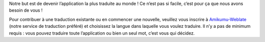 Notre but est de devenir l’application la plus traduite au monde ! Ce n’est pas si facile, c’est pour ça que nous avons besoin de vous !

Pour contribuer à une traduction existante ou en commencer une nouvelle, veuillez vous inscrire à `Amikumu-Weblate <https://traduk.amikumu.com/engage/amikumu/fr>`_ (notre service de traduction préféré) et choisissez la langue dans laquelle vous voulez traduire. Il n’y a pas de minimum requis : vous pouvez traduire toute l’application ou bien un seul mot, c’est vous qui décidez.
